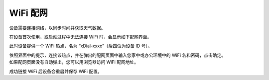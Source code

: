 WiFi 配网
==========

设备需要连接网络，以同步时间并获取天气数据。

在设备首次使用，或启动过程中无法连接 WiFi 时，会显示如下配网界面。

.. image:: _static/wifi_prov.dev.png
   :class: dev
   :align: center

\ 

此时设备提供一个 WiFi 热点，名为 “xDial-xxxx”（后四位为设备 ID 号）。

| 依照界面中的提示，连接该热点，并在弹出的配网页面中输入您家中或办公环境中的 WiFi 名和密码，点击确定。
| 如果配网页面没有自动弹出，您可以用浏览器访问 WiFi 配网地址。

成功链接 WiFi 后设备会重启并保存 WiFi 配置。


.. raw:: html

   <div class="hor">
   <b>视频演示</b>
   <iframe src="https://www.bilibili.com/blackboard/html5mobileplayer.html?aid=1252461039&bvid=BV1sJ4m1j7SP&cid=1486040529&p=1&high_quality=1&danmaku=0" scrolling="no" border="0" frameborder="no" framespacing="0" allowfullscreen="true"></iframe>
   </div>
